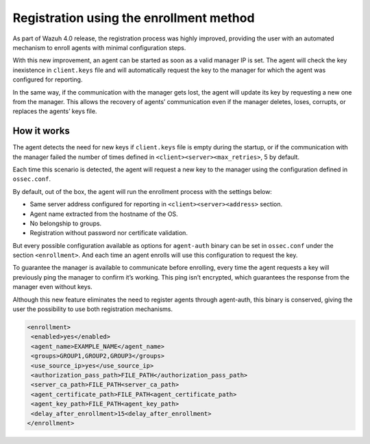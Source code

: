 .. Copyright (C) 2021 Wazuh, Inc.

.. meta::
  :description: Wazuh 4.0 registration process provides the user with an automated mechanism to enroll agents with minimal configuration steps.
  
.. _agent-enrollment:

Registration using the enrollment method
========================================

As part of Wazuh 4.0 release, the registration process was highly improved, providing the user with an automated mechanism to enroll agents with minimal configuration steps.

With this new improvement, an agent can be started as soon as a valid manager IP is set. The agent will check the key inexistence in ``client.keys`` file and will automatically request the key to the manager for which the agent was configured for reporting.

In the same way, if the communication with the manager gets lost, the agent will update its key by requesting a new one from the manager. This allows the recovery of agents’ communication even if the manager deletes, loses, corrupts, or replaces the agents’ keys file.


How it works
------------

The agent detects the need for new keys if ``client.keys`` file is empty during the startup, or if the communication with the manager failed the number of times defined in ``<client><server><max_retries>``, 5 by default.

Each time this scenario is detected, the agent will request a new key to the manager using the configuration defined in ``ossec.conf``. 

By default, out of the box, the agent will run the enrollment process with the settings below:

- Same server address configured for reporting in ``<client><server><address>`` section.
- Agent name extracted from the hostname of the OS.
- No belongship to groups.
- Registration without password nor certificate validation.

But every possible configuration available as options for ``agent-auth`` binary can be set in ``ossec.conf`` under the section ``<enrollment>``. And each time an agent enrolls will use this configuration to request the key.

To guarantee the manager is available to communicate before enrolling, every time the agent requests a key will previously ping the manager to confirm it’s working. This ping isn’t encrypted, which guarantees the response from the manager even without keys.

Although this new feature eliminates the need to register agents through agent-auth, this binary is conserved, giving the user the possibility to use both registration mechanisms.


.. code-block:: xml

 <enrollment>
  <enabled>yes</enabled>
  <agent_name>EXAMPLE_NAME</agent_name>
  <groups>GROUP1,GROUP2,GROUP3</groups>
  <use_source_ip>yes</use_source_ip>
  <authorization_pass_path>FILE_PATH</authorization_pass_path>
  <server_ca_path>FILE_PATH<server_ca_path>
  <agent_certificate_path>FILE_PATH<agent_certificate_path>
  <agent_key_path>FILE_PATH<agent_key_path>
  <delay_after_enrollment>15<delay_after_enrollment>
 </enrollment>